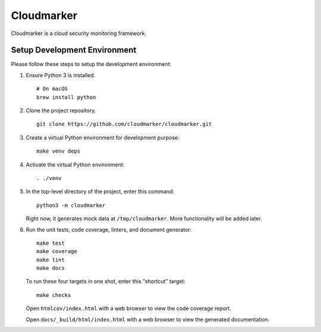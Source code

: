 Cloudmarker
============

Cloudmarker is a cloud security monitoring framework.


Setup Development Environment
-----------------------------

Please follow these steps to setup the development environment:

1. Ensure Python 3 is installed. ::

    # On macOS
    brew install python

2. Clone the project repository. ::

    git clone https://github.com/cloudmarker/cloudmarker.git

3. Create a virtual Python environment for development purpose: ::

    make venv deps

4. Activate the virtual Python environment: ::

    . ./venv

5. In the top-level directory of the project, enter this command: ::

    python3 -m cloudmarker

   Right now, it generates mock data at ``/tmp/cloudmarker``. More
   functionality will be added later.

6. Run the unit tests, code coverage, linters, and document generator: ::

    make test
    make coverage
    make lint
    make docs

   To run these four targets in one shot, enter this "shortcut" target: ::

    make checks

   Open ``htmlcov/index.html`` with a web browser to view the code
   coverage report.

   Open ``docs/_build/html/index.html`` with a web browser to view the
   generated documentation.
